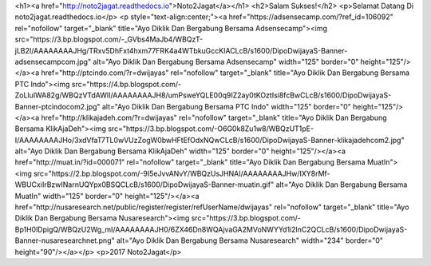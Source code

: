 <h1><a href="http://noto2jagat.readthedocs.io">Noto2Jagat</a></h1>
<h2>Salam Sukses!</h2>
<p>Selamat Datang Di noto2jagat.readthedocs.io</p>
<p style="text-align:center;"><a href="https://adsensecamp.com/?ref_id=106092" rel="nofollow" target="_blank" title="Ayo Diklik Dan Bergabung Bersama Adsensecamp"><img src="https://3.bp.blogspot.com/-_GVbs4MaJb4/WBQzT-jLB2I/AAAAAAAAJHg/TRxv5DhFxt4hxm77FRK4a4WTbkuGccKIACLcB/s1600/DipoDwijayaS-Banner-adsensecampcom.jpg" alt="Ayo Diklik Dan Bergabung Bersama Adsensecamp" width="125" border="0" height="125"/></a><a href="http://ptcindo.com/?r=dwijayas" rel="nofollow" target="_blank" title="Ayo Diklik Dan Bergabung Bersama PTC Indo"><img src="https://4.bp.blogspot.com/-ZoLluIWA82g/WBQzVTdAWlI/AAAAAAAAJH8/umPsweYQLE00q9IZ2ay0tKOztIsi8fcBwCLcB/s1600/DipoDwijayaS-Banner-ptcindocom2.jpg" alt="Ayo Diklik Dan Bergabung Bersama PTC Indo" width="125" border="0" height="125"/></a><a href="http://klikajadeh.com/?r=dwijayas" rel="nofollow" target="_blank" title="Ayo Diklik Dan Bergabung Bersama KlikAjaDeh"><img src="https://3.bp.blogspot.com/-O6G0k8Zu1w8/WBQzUT1pE-I/AAAAAAAAJHo/3xdVfaT7TL0wVUzZogW0bwHFtEfOdxNQwCLcB/s1600/DipoDwijayaS-Banner-klikajadehcom2.jpg" alt="Ayo Diklik Dan Bergabung Bersama KlikAjaDeh" width="125" border="0" height="125"/></a><a href="http://muat.in/?id=000071" rel="nofollow" target="_blank" title="Ayo Diklik Dan Bergabung Bersama MuatIn"><img src="https://2.bp.blogspot.com/-9I5eJvvANvY/WBQzUsJHNAI/AAAAAAAAJHw/IXY8rMf-WBUCxiIrBzwINarnUQYpx0BSQCLcB/s1600/DipoDwijayaS-Banner-muatin.gif" alt="Ayo Diklik Dan Bergabung Bersama MuatIn" width="125" border="0" height="125"/></a><a href="http://nusaresearch.net/public/register/register/refUserName/dwijayas" rel="nofollow" target="_blank" title="Ayo Diklik Dan Bergabung Bersama Nusaresearch"><img src="https://3.bp.blogspot.com/-Bp1H0lDpigQ/WBQzU2Wg_mI/AAAAAAAAJH0/6ZX46Dn8WQAjvaGA2MVoNWYYd1i2lnC2QCLcB/s1600/DipoDwijayaS-Banner-nusaresearchnet.png" alt="Ayo Diklik Dan Bergabung Bersama Nusaresearch" width="234" border="0" height="90"/></a></p>
<p>2017 Noto2Jagat</p>
